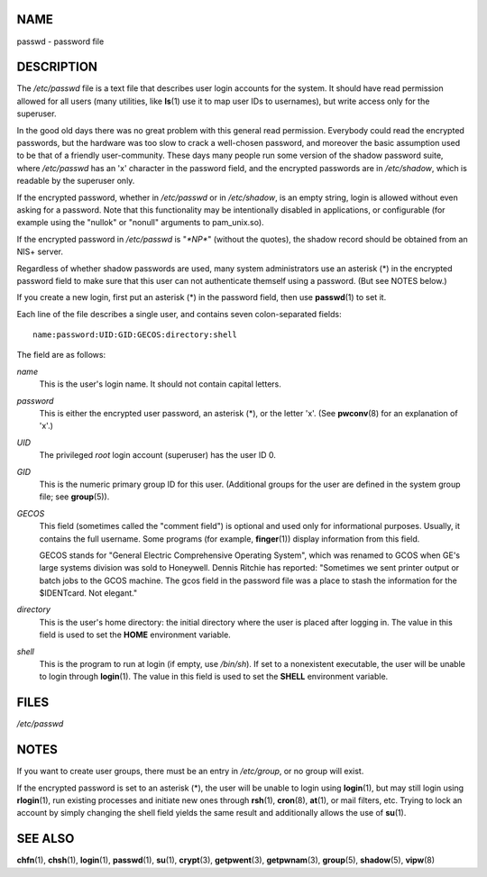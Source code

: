 NAME
====

passwd - password file

DESCRIPTION
===========

The */etc/passwd* file is a text file that describes user login accounts
for the system. It should have read permission allowed for all users
(many utilities, like **ls**\ (1) use it to map user IDs to usernames),
but write access only for the superuser.

In the good old days there was no great problem with this general read
permission. Everybody could read the encrypted passwords, but the
hardware was too slow to crack a well-chosen password, and moreover the
basic assumption used to be that of a friendly user-community. These
days many people run some version of the shadow password suite, where
*/etc/passwd* has an 'x' character in the password field, and the
encrypted passwords are in */etc/shadow*, which is readable by the
superuser only.

If the encrypted password, whether in */etc/passwd* or in */etc/shadow*,
is an empty string, login is allowed without even asking for a password.
Note that this functionality may be intentionally disabled in
applications, or configurable (for example using the "nullok" or
"nonull" arguments to pam_unix.so).

If the encrypted password in */etc/passwd* is "*\*NP\**" (without the
quotes), the shadow record should be obtained from an NIS+ server.

Regardless of whether shadow passwords are used, many system
administrators use an asterisk (*) in the encrypted password field to
make sure that this user can not authenticate themself using a password.
(But see NOTES below.)

If you create a new login, first put an asterisk (*) in the password
field, then use **passwd**\ (1) to set it.

Each line of the file describes a single user, and contains seven
colon-separated fields:

::

   name:password:UID:GID:GECOS:directory:shell

The field are as follows:

*name*
   This is the user's login name. It should not contain capital letters.

*password*
   This is either the encrypted user password, an asterisk (*), or the
   letter 'x'. (See **pwconv**\ (8) for an explanation of 'x'.)

*UID*
   The privileged *root* login account (superuser) has the user ID 0.

*GID*
   This is the numeric primary group ID for this user. (Additional
   groups for the user are defined in the system group file; see
   **group**\ (5)).

*GECOS*
   This field (sometimes called the "comment field") is optional and
   used only for informational purposes. Usually, it contains the full
   username. Some programs (for example, **finger**\ (1)) display
   information from this field.

   GECOS stands for "General Electric Comprehensive Operating System",
   which was renamed to GCOS when GE's large systems division was sold
   to Honeywell. Dennis Ritchie has reported: "Sometimes we sent printer
   output or batch jobs to the GCOS machine. The gcos field in the
   password file was a place to stash the information for the
   $IDENTcard. Not elegant."

*directory*
   This is the user's home directory: the initial directory where the
   user is placed after logging in. The value in this field is used to
   set the **HOME** environment variable.

*shell*
   This is the program to run at login (if empty, use */bin/sh*). If set
   to a nonexistent executable, the user will be unable to login through
   **login**\ (1). The value in this field is used to set the **SHELL**
   environment variable.

FILES
=====

*/etc/passwd*

NOTES
=====

If you want to create user groups, there must be an entry in
*/etc/group*, or no group will exist.

If the encrypted password is set to an asterisk (*), the user will be
unable to login using **login**\ (1), but may still login using
**rlogin**\ (1), run existing processes and initiate new ones through
**rsh**\ (1), **cron**\ (8), **at**\ (1), or mail filters, etc. Trying
to lock an account by simply changing the shell field yields the same
result and additionally allows the use of **su**\ (1).

SEE ALSO
========

**chfn**\ (1), **chsh**\ (1), **login**\ (1), **passwd**\ (1),
**su**\ (1), **crypt**\ (3), **getpwent**\ (3), **getpwnam**\ (3),
**group**\ (5), **shadow**\ (5), **vipw**\ (8)
